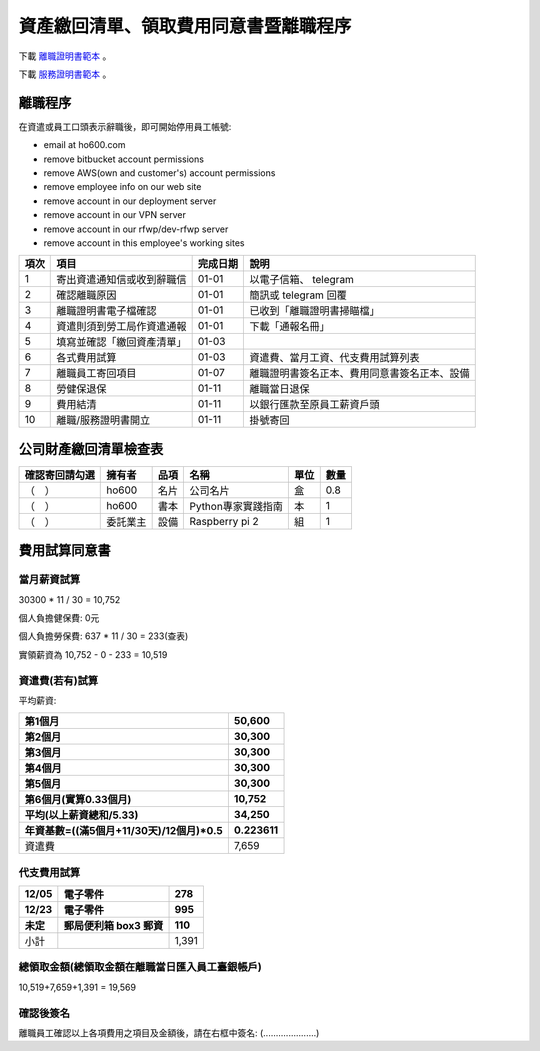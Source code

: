 資產繳回清單、領取費用同意書暨離職程序
===============================================================================

下載 `離職證明書範本 <http://www.bli.gov.tw/sub.aspx?a=w4ermWXoBwg%3D>`_ 。

下載 `服務證明書範本 <http://www.ntust.edu.tw/ezfiles/4/1004/img/144/d_05.pdf>`_ 。

離職程序
-------------------------------------------------------------------------------

在資遣或員工口頭表示辭職後，即可開始停用員工帳號:

* email at ho600.com
* remove bitbucket account permissions
* remove AWS(own and customer's) account permissions
* remove employee info on our web site
* remove account in our deployment server
* remove account in our VPN server
* remove account in our rfwp/dev-rfwp server
* remove account in this employee's working sites

==== ========================== ======== =============================================
項次 項目                       完成日期 說明
==== ========================== ======== =============================================
1    寄出資遣通知信或收到辭職信 01-01    以電子信箱、 telegram 
2    確認離職原因               01-01    簡訊或 telegram 回覆
3    離職證明書電子檔確認       01-01    已收到「離職證明書掃瞄檔」
4    資遣則須到勞工局作資遣通報 01-01    下載「通報名冊」
5    填寫並確認「繳回資產清單」 01-03    
6    各式費用試算               01-03    資遣費、當月工資、代支費用試算列表
7    離職員工寄回項目           01-07    離職證明書簽名正本、費用同意書簽名正本、設備
8    勞健保退保                 01-11    離職當日退保
9    費用結清                   01-11    以銀行匯款至原員工薪資戶頭
10   離職/服務證明書開立        01-11    掛號寄回
==== ========================== ======== =============================================

公司財產繳回清單檢查表
-------------------------------------------------------------------------------

============== ======== ========= ================================== ===== ==== 
確認寄回請勾選 擁有者   品項      名稱                               單位  數量
============== ======== ========= ================================== ===== ==== 
（　）         ho600    名片      公司名片                           盒    0.8
（　）         ho600    書本      Python專家實踐指南                 本    1
（　）         委託業主 設備      Raspberry pi 2                     組    1
============== ======== ========= ================================== ===== ==== 

費用試算同意書
-------------------------------------------------------------------------------

當月薪資試算
^^^^^^^^^^^^^^^^^^^^^^^^^^^^^^^^^^^^^^^^^^^^^^^^^^^^^^^^^^^^^^^^^^^^^^^^^^^^^^^

30300 * 11 / 30 = 10,752

個人負擔健保費: 0元                

個人負擔勞保費: 637 * 11 / 30 = 233(查表)                

實領薪資為 10,752 - 0 - 233 = 10,519
                    
資遣費(若有)試算
^^^^^^^^^^^^^^^^^^^^^^^^^^^^^^^^^^^^^^^^^^^^^^^^^^^^^^^^^^^^^^^^^^^^^^^^^^^^^^^

平均薪資:

============================================== ================================
第1個月                                        50,600
第2個月                                        30,300
第3個月                                        30,300
第4個月                                        30,300
第5個月                                        30,300
第6個月(實算0.33個月)                          10,752
平均(以上薪資總和/5.33)                        34,250
年資基數=((滿5個月+11/30天)/12個月)*0.5        0.223611
============================================== ================================
資遣費                                         7,659
============================================== ================================
                    
代支費用試算
^^^^^^^^^^^^^^^^^^^^^^^^^^^^^^^^^^^^^^^^^^^^^^^^^^^^^^^^^^^^^^^^^^^^^^^^^^^^^^^

======== ====================== ====================
12/05    電子零件               278
12/23    電子零件               995
未定     郵局便利箱 box3 郵資   110
======== ====================== ====================
小計                            1,391
======== ====================== ====================


總領取金額(總領取金額在離職當日匯入員工臺銀帳戶)
^^^^^^^^^^^^^^^^^^^^^^^^^^^^^^^^^^^^^^^^^^^^^^^^^^^^^^^^^^^^^^^^^^^^^^^^^^^^^^^

10,519+7,659+1,391 = 19,569

確認後簽名
^^^^^^^^^^^^^^^^^^^^^^^^^^^^^^^^^^^^^^^^^^^^^^^^^^^^^^^^^^^^^^^^^^^^^^^^^^^^^^^

離職員工確認以上各項費用之項目及金額後，請在右框中簽名: (.....................)